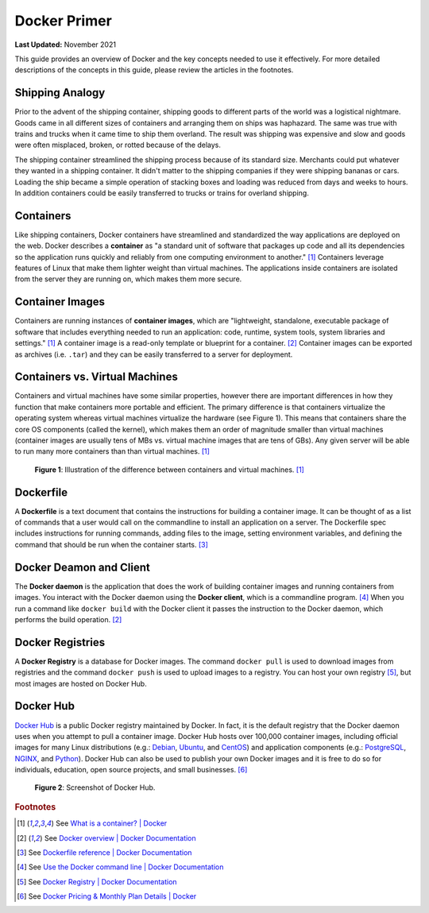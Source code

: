 .. _docker_primer:

*************
Docker Primer
*************

**Last Updated:** November 2021

This guide provides an overview of Docker and the key concepts needed to use it effectively. For more detailed descriptions of the concepts in this guide, please review the articles in the footnotes.

Shipping Analogy
================

Prior to the advent of the shipping container, shipping goods to different parts of the world was a logistical nightmare. Goods came in all different sizes of containers and arranging them on ships was haphazard. The same was true with trains and trucks when it came time to ship them overland. The result was shipping was expensive and slow and goods were often misplaced, broken, or rotted because of the delays.

The shipping container streamlined the shipping process because of its standard size. Merchants could put whatever they wanted in a shipping container. It didn't matter to the shipping companies if they were shipping bananas or cars. Loading the ship became a simple operation of stacking boxes and loading was reduced from days and weeks to hours. In addition containers could be easily transferred to trucks or trains for overland shipping.

.. raw:: html

    <iframe width="200" height="500" src="https://www.youtube.com/embed/DY9VE3i-KcM" title="YouTube video player" frameborder="0" allow="accelerometer; autoplay; clipboard-write; encrypted-media; gyroscope; picture-in-picture" allowfullscreen></iframe>

Containers
==========

Like shipping containers, Docker containers have streamlined and standardized the way applications are deployed on the web. Docker describes a **container** as "a standard unit of software that packages up code and all its dependencies so the application runs quickly and reliably from one computing environment to another." [#f2]_ Containers leverage features of Linux that make them lighter weight than virtual machines. The applications inside containers are isolated from the server they are running on, which makes them more secure.

Container Images
================

Containers are running instances of **container images**, which are "lightweight, standalone, executable package of software that includes everything needed to run an application: code, runtime, system tools, system libraries and settings." [#f2]_ A container image is a read-only template or blueprint for a container. [#f3]_ Container images can be exported as archives (i.e. ``.tar``) and they can be easily transferred to a server for deployment.

Containers vs. Virtual Machines
===============================

Containers and virtual machines have some similar properties, however there are important differences in how they function that make containers more portable and efficient. The primary difference is that containers virtualize the operating system whereas virtual machines virtualize the hardware (see Figure 1). This means that containers share the core OS components (called the kernel), which makes them an order of magnitude smaller than virtual machines (container images are usually tens of MBs vs. virtual machine images that are tens of GBs). Any given server will be able to run many more containers than than virtual machines. [#f2]_

.. figure:: images/primer--containers-vs-vms.png
    :width: 800px
    :alt: Illustration of the difference between containers and virtual machines.

    **Figure 1**: Illustration of the difference between containers and virtual machines. [#f2]_

Dockerfile
==========

A **Dockerfile** is a text document that contains the instructions for building a container image. It can be thought of as a list of commands that a user would call on the commandline to install an application on a server. The Dockerfile spec includes instructions for running commands, adding files to the image, setting environment variables, and defining the command that should be run when the container starts. [#f4]_

Docker Deamon and Client
========================

The **Docker daemon** is the application that does the work of building container images and running containers from images. You interact with the Docker daemon using the **Docker client**, which is a commandline program. [#f5]_ When you run a command like ``docker build`` with the Docker client it passes the instruction to the Docker daemon, which performs the build operation. [#f3]_

Docker Registries
=================

A **Docker Registry** is a database for Docker images. The command ``docker pull`` is used to download images from registries and the command ``docker push`` is used to upload images to a registry. You can host your own registry [#f6]_, but most images are hosted on Docker Hub.

Docker Hub
==========

`Docker Hub <https://hub.docker.com/>`_ is a public Docker registry maintained by Docker. In fact, it is the default registry that the Docker daemon uses when you attempt to pull a container image. Docker Hub hosts over 100,000 container images, including official images for many Linux distributions (e.g.: `Debian <https://hub.docker.com/_/debian>`_, `Ubuntu <https://hub.docker.com/_/ubuntu>`_, and `CentOS <https://hub.docker.com/_/centos>`_)  and application components (e.g.: `PostgreSQL <https://hub.docker.com/_/postgres>`_, `NGINX <https://hub.docker.com/_/nginx>`_, and `Python <https://hub.docker.com/_/python>`_). Docker Hub can also be used to publish your own Docker images and it is free to do so for individuals, education, open source projects, and small businesses. [#f7]_

.. figure:: images/primer--docker-hub.png
    :width: 800px
    :alt: Screenshot of Docker Hub.

    **Figure 2**: Screenshot of Docker Hub.

.. rubric:: Footnotes

.. [#f2] See `What is a container? | Docker <https://www.docker.com/resources/what-container>`_
.. [#f3] See `Docker overview | Docker Documentation <https://docs.docker.com/get-started/docker-overview/>`_
.. [#f4] See `Dockerfile reference | Docker Documentation <https://docs.docker.com/reference/dockerfile/>`_
.. [#f5] See `Use the Docker command line | Docker Documentation <https://docs.docker.com/reference/cli/docker/>`_
.. [#f6] See `Docker Registry | Docker Documentation <https://docs.docker.com/retired/>`_
.. [#f7] See `Docker Pricing & Monthly Plan Details | Docker <https://www.docker.com/pricing>`_
